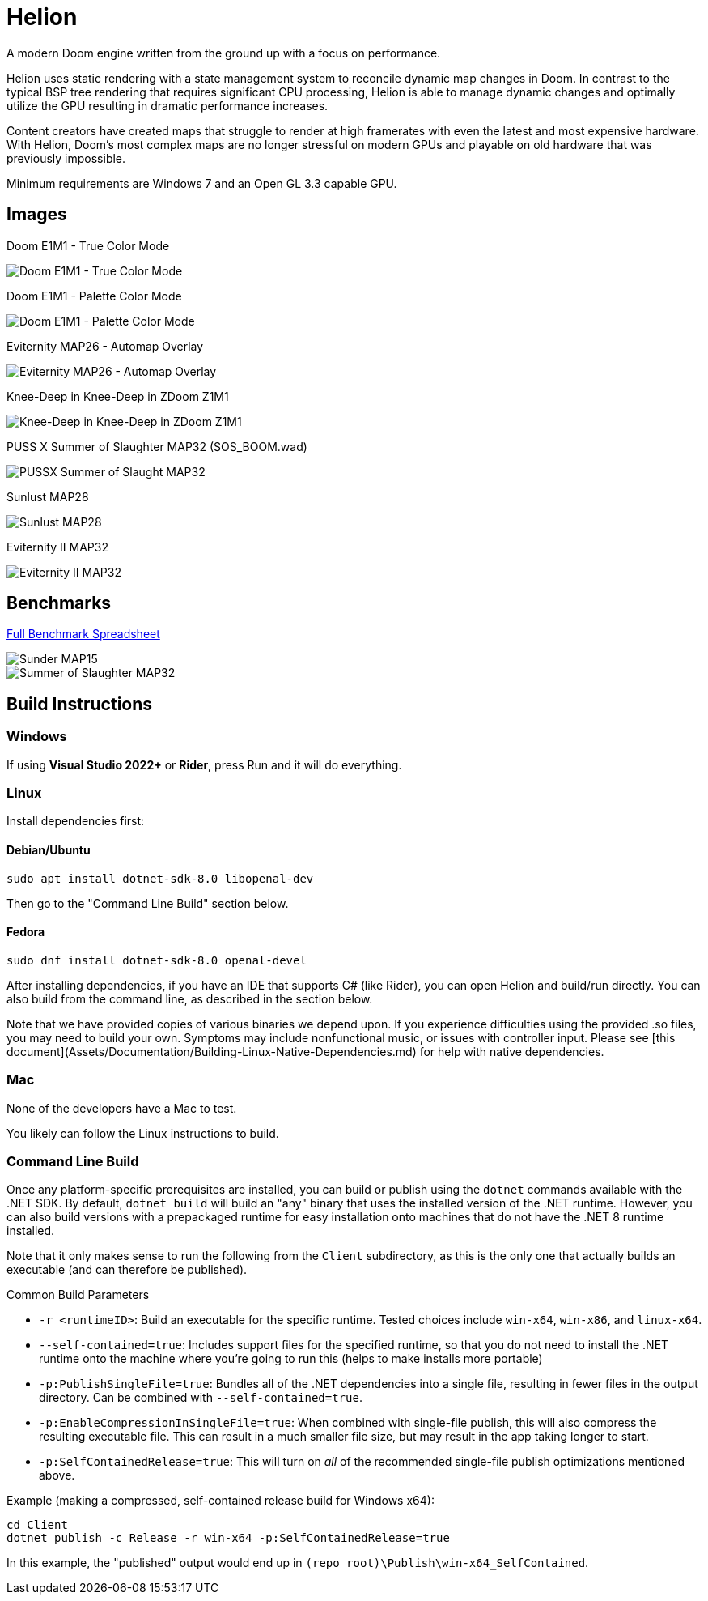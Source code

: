 # Helion

A modern Doom engine written from the ground up with a focus on performance.

Helion uses static rendering with a state management system to reconcile dynamic map changes in Doom. In contrast to the typical BSP tree rendering that requires significant CPU processing, Helion is able to manage dynamic changes and optimally utilize the GPU resulting in dramatic performance increases.

Content creators have created maps that struggle to render at high framerates with even the latest and most expensive hardware. With Helion, Doom's most complex maps are no longer stressful on modern GPUs and playable on old hardware that was previously impossible.

Minimum requirements are Windows 7 and an Open GL 3.3 capable GPU.

## Images

Doom E1M1 - True Color Mode

image::https://i.imgur.com/YBQJAc2.png[Doom E1M1 - True Color Mode]


Doom E1M1 - Palette Color Mode

image::https://i.imgur.com/WfNu68M.png[Doom E1M1 - Palette Color Mode]


Eviternity MAP26 - Automap Overlay

image::https://i.imgur.com/lrksM1C.png[Eviternity MAP26 - Automap Overlay]


Knee-Deep in Knee-Deep in ZDoom Z1M1


image::https://i.imgur.com/iA4bVzs.png[Knee-Deep in Knee-Deep in ZDoom Z1M1]

PUSS X Summer of Slaughter MAP32 (SOS_BOOM.wad)

image::https://i.imgur.com/dVbYPg4.png[PUSSX Summer of Slaught MAP32]


Sunlust MAP28

image::https://i.imgur.com/XyD6UA2.png[Sunlust MAP28]

Eviternity II MAP32

image::https://i.imgur.com/1w9t5N1.png[Eviternity II MAP32]

## Benchmarks

https://docs.google.com/spreadsheets/d/19INwMjrppDO-n90HOc-Hhrs1tcqphrItQ_LhzRgurZc[Full Benchmark Spreadsheet]

image::https://i.imgur.com/DbxGlNy.png[Sunder MAP15]
image::https://i.imgur.com/QYXFuz4.png[Summer of Slaughter MAP32]

## Build Instructions

### Windows

If using **Visual Studio 2022+** or **Rider**, press Run and it will do everything.

### Linux

Install dependencies first:

#### Debian/Ubuntu

```sh
sudo apt install dotnet-sdk-8.0 libopenal-dev
```

Then go to the "Command Line Build" section below.

#### Fedora

```sh
sudo dnf install dotnet-sdk-8.0 openal-devel
```

After installing dependencies, if you have an IDE that supports C# (like Rider), you can open Helion and build/run directly.  You can also build from the command line, as described in the section below.

Note that we have provided copies of various binaries we depend upon.  If you experience difficulties using the provided .so files, you may need to build your own. Symptoms may include nonfunctional music, or issues with controller input.  Please see [this document](Assets/Documentation/Building-Linux-Native-Dependencies.md) for help with native dependencies.

### Mac

None of the developers have a Mac to test.

You likely can follow the Linux instructions to build.

### Command Line Build

Once any platform-specific prerequisites are installed, you can build or publish using the `dotnet` commands available with the .NET SDK.  By default, `dotnet build` will build an "any" binary that uses the installed version of the .NET runtime.  However, you can also build versions with a prepackaged runtime for easy installation onto machines that do not have the .NET 8 runtime installed.  

Note that it only makes sense to run the following from the `Client` subdirectory, as this is the only one that actually builds an executable (and can therefore be published).

.Common Build Parameters
* `-r <runtimeID>`:  Build an executable for the specific runtime.  Tested choices include `win-x64`, `win-x86`, and `linux-x64`.
* `--self-contained=true`:  Includes support files for the specified runtime, so that you do not need to install the .NET runtime onto the machine where you're going to run this (helps to make installs more portable)
* `-p:PublishSingleFile=true`:  Bundles all of the .NET dependencies into a single file, resulting in fewer files in the output directory.  Can be combined with `--self-contained=true`.
* `-p:EnableCompressionInSingleFile=true`:  When combined with single-file publish, this will also compress the resulting executable file.  This can result in a much smaller file size, but may result in the app taking longer to start. 
* `-p:SelfContainedRelease=true`:  This will turn on _all_ of the recommended single-file publish optimizations mentioned above.

Example (making a compressed, self-contained release build for Windows x64):
```
cd Client
dotnet publish -c Release -r win-x64 -p:SelfContainedRelease=true
```
In this example, the "published" output would end up in `(repo root)\Publish\win-x64_SelfContained`.